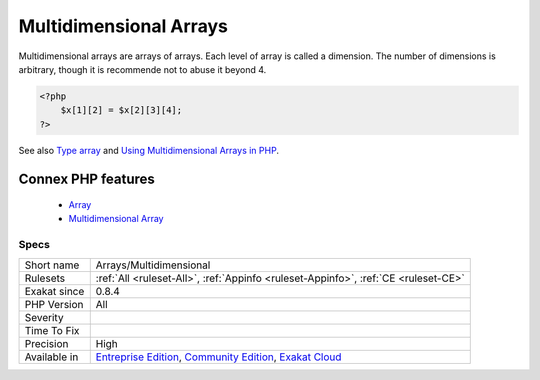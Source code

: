 .. _arrays-multidimensional:


.. _multidimensional-arrays:

Multidimensional Arrays
+++++++++++++++++++++++

.. meta::
	:description:
		Multidimensional Arrays: Multidimensional arrays are arrays of arrays.
	:twitter:card: summary_large_image
	:twitter:site: @exakat
	:twitter:title: Multidimensional Arrays
	:twitter:description: Multidimensional Arrays: Multidimensional arrays are arrays of arrays
	:twitter:creator: @exakat
	:twitter:image:src: https://www.exakat.io/wp-content/uploads/2020/06/logo-exakat.png
	:og:image: https://www.exakat.io/wp-content/uploads/2020/06/logo-exakat.png
	:og:title: Multidimensional Arrays
	:og:type: article
	:og:description: Multidimensional arrays are arrays of arrays
	:og:url: https://exakat.readthedocs.io/en/latest/Reference/Rules/Multidimensional Arrays.html
	:og:locale: en

.. raw:: html


	<script type="application/ld+json">{"@context":"https:\/\/schema.org","@graph":[{"@type":"WebPage","@id":"https:\/\/php-tips.readthedocs.io\/en\/latest\/Reference\/Rules\/Arrays\/Multidimensional.html","url":"https:\/\/php-tips.readthedocs.io\/en\/latest\/Reference\/Rules\/Arrays\/Multidimensional.html","name":"Multidimensional Arrays","isPartOf":{"@id":"https:\/\/www.exakat.io\/"},"datePublished":"Fri, 10 Jan 2025 09:46:17 +0000","dateModified":"Fri, 10 Jan 2025 09:46:17 +0000","description":"Multidimensional arrays are arrays of arrays","inLanguage":"en-US","potentialAction":[{"@type":"ReadAction","target":["https:\/\/exakat.readthedocs.io\/en\/latest\/Multidimensional Arrays.html"]}]},{"@type":"WebSite","@id":"https:\/\/www.exakat.io\/","url":"https:\/\/www.exakat.io\/","name":"Exakat","description":"Smart PHP static analysis","inLanguage":"en-US"}]}</script>

Multidimensional arrays are arrays of arrays. Each level of array is called a dimension. The number of dimensions is arbitrary, though it is recommende not to abuse it beyond 4.

.. code-block:: php
   
   <?php
       $x[1][2] = $x[2][3][4];
   ?>

See also `Type array <https://www.php.net/manual/en/language.types.array.php>`_ and `Using Multidimensional Arrays in PHP <https://www.elated.com/articles/php-multidimensional-arrays/>`_.

Connex PHP features
-------------------

  + `Array <https://php-dictionary.readthedocs.io/en/latest/dictionary/array.ini.html>`_
  + `Multidimensional Array <https://php-dictionary.readthedocs.io/en/latest/dictionary/multidimensional-array.ini.html>`_


Specs
_____

+--------------+-----------------------------------------------------------------------------------------------------------------------------------------------------------------------------------------+
| Short name   | Arrays/Multidimensional                                                                                                                                                                 |
+--------------+-----------------------------------------------------------------------------------------------------------------------------------------------------------------------------------------+
| Rulesets     | :ref:`All <ruleset-All>`, :ref:`Appinfo <ruleset-Appinfo>`, :ref:`CE <ruleset-CE>`                                                                                                      |
+--------------+-----------------------------------------------------------------------------------------------------------------------------------------------------------------------------------------+
| Exakat since | 0.8.4                                                                                                                                                                                   |
+--------------+-----------------------------------------------------------------------------------------------------------------------------------------------------------------------------------------+
| PHP Version  | All                                                                                                                                                                                     |
+--------------+-----------------------------------------------------------------------------------------------------------------------------------------------------------------------------------------+
| Severity     |                                                                                                                                                                                         |
+--------------+-----------------------------------------------------------------------------------------------------------------------------------------------------------------------------------------+
| Time To Fix  |                                                                                                                                                                                         |
+--------------+-----------------------------------------------------------------------------------------------------------------------------------------------------------------------------------------+
| Precision    | High                                                                                                                                                                                    |
+--------------+-----------------------------------------------------------------------------------------------------------------------------------------------------------------------------------------+
| Available in | `Entreprise Edition <https://www.exakat.io/entreprise-edition>`_, `Community Edition <https://www.exakat.io/community-edition>`_, `Exakat Cloud <https://www.exakat.io/exakat-cloud/>`_ |
+--------------+-----------------------------------------------------------------------------------------------------------------------------------------------------------------------------------------+


